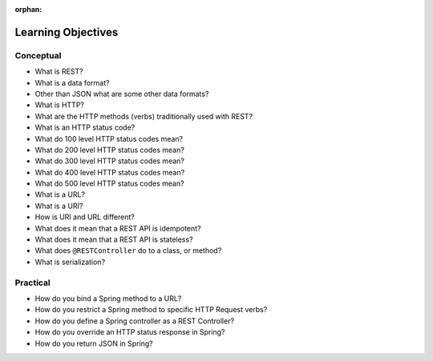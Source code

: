 :orphan:

.. _rest-basics_objectives:

===================
Learning Objectives
===================

Conceptual
----------

- What is REST?
- What is a data format?
- Other than JSON what are some other data formats?
- What is HTTP?
- What are the HTTP methods (verbs) traditionally used with REST?
- What is an HTTP status code?
- What do 100 level HTTP status codes mean?
- What do 200 level HTTP status codes mean?
- What do 300 level HTTP status codes mean?
- What do 400 level HTTP status codes mean?
- What do 500 level HTTP status codes mean?
- What is a URL?
- What is a URI?
- How is URI and URL different?
- What does it mean that a REST API is idempotent?
- What does it mean that a REST API is stateless?
- What does ``@RESTController`` do to a class, or method?
- What is serialization?

Practical
---------

- How do you bind a Spring method to a URL?
- How do you restrict a Spring method to specific HTTP Request verbs?
- How do you define a Spring controller as a REST Controller?
- How do you override an HTTP status response in Spring?
- How do you return JSON in Spring?
